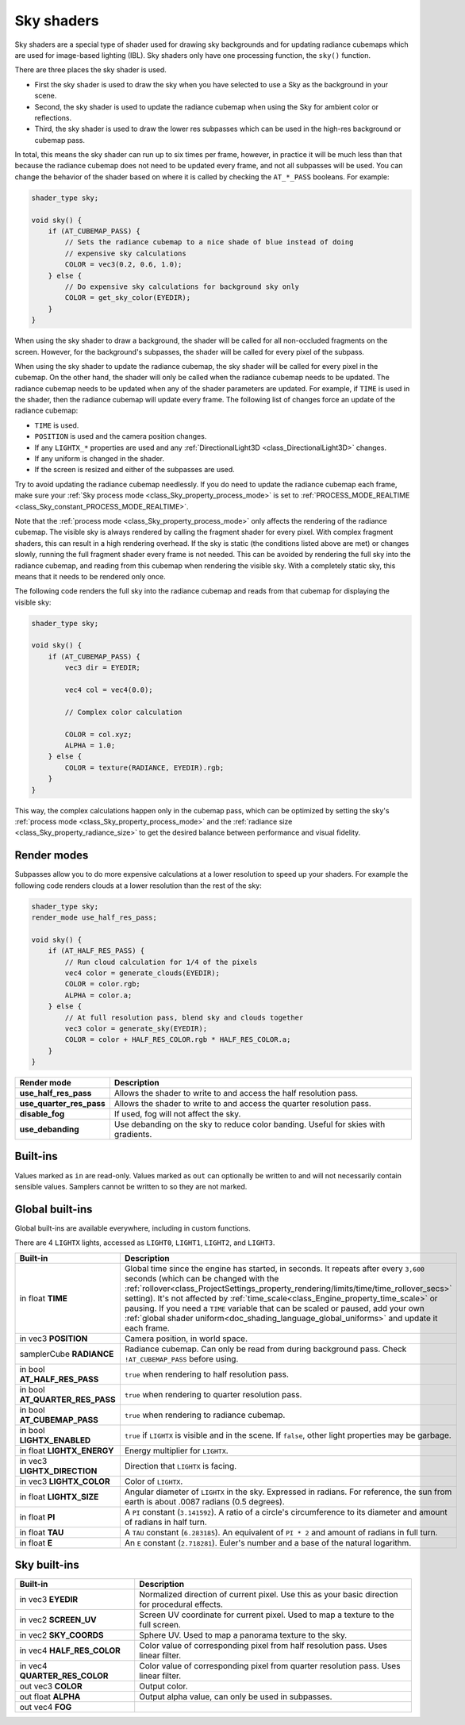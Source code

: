 .. _doc_sky_shader:

Sky shaders
===========

Sky shaders are a special type of shader used for drawing sky backgrounds
and for updating radiance cubemaps which are used for image-based lighting
(IBL). Sky shaders only have one processing function, the ``sky()``
function.

There are three places the sky shader is used.

* First the sky shader is used to draw the sky when you have selected to use
  a Sky as the background in your scene.
* Second, the sky shader is used to update the radiance cubemap
  when using the Sky for ambient color or reflections.
* Third, the sky shader is used to draw the lower res subpasses which can be
  used in the high-res background or cubemap pass.

In total, this means the sky shader can run up
to six times per frame, however, in practice it will be much less than that
because the radiance cubemap does not need to be updated every frame, and
not all subpasses will be used. You can change the behavior of the shader
based on where it is called by checking the ``AT_*_PASS`` booleans. For
example:

.. code-block:: glsl

    shader_type sky;

    void sky() {
        if (AT_CUBEMAP_PASS) {
            // Sets the radiance cubemap to a nice shade of blue instead of doing
            // expensive sky calculations
            COLOR = vec3(0.2, 0.6, 1.0);
        } else {
            // Do expensive sky calculations for background sky only
            COLOR = get_sky_color(EYEDIR);
        }
    }


When using the sky shader to draw a background, the shader will be called for
all non-occluded fragments on the screen. However, for the background's
subpasses, the shader will be called for every pixel of the subpass.

When using the sky shader to update the radiance cubemap, the sky shader
will be called for every pixel in the cubemap. On the other hand, the shader
will only be called when the radiance cubemap needs to be updated. The radiance
cubemap needs to be updated when any of the shader parameters are updated.
For example, if ``TIME`` is used in the shader, then the radiance cubemap
will update every frame. The following list of changes force an update of
the radiance cubemap:

* ``TIME`` is used.
* ``POSITION`` is used and the camera position changes.
* If any ``LIGHTX_*`` properties are used and any
  :ref:`DirectionalLight3D <class_DirectionalLight3D>` changes.
* If any uniform is changed in the shader.
* If the screen is resized and either of the subpasses are used.

Try to avoid updating the radiance cubemap needlessly. If you do need to
update the radiance cubemap each frame, make sure your
:ref:`Sky process mode <class_Sky_property_process_mode>` is set to
:ref:`PROCESS_MODE_REALTIME <class_Sky_constant_PROCESS_MODE_REALTIME>`.

Note that the :ref:`process mode <class_Sky_property_process_mode>` only
affects the rendering of the radiance cubemap. The visible sky is always
rendered by calling the fragment shader for every pixel. With complex fragment
shaders, this can result in a high rendering overhead. If the sky is static
(the conditions listed above are met) or changes slowly, running the full
fragment shader every frame is not needed. This can be avoided by rendering the
full sky into the radiance cubemap, and reading from this cubemap when
rendering the visible sky. With a completely static sky, this means that it
needs to be rendered only once.

The following code renders the full sky into the radiance cubemap and reads
from that cubemap for displaying the visible sky:

.. code-block:: glsl

    shader_type sky;

    void sky() {
        if (AT_CUBEMAP_PASS) {
            vec3 dir = EYEDIR;

            vec4 col = vec4(0.0);

            // Complex color calculation

            COLOR = col.xyz;
            ALPHA = 1.0;
        } else {
            COLOR = texture(RADIANCE, EYEDIR).rgb;
        }
    }

This way, the complex calculations happen only in the cubemap pass, which can
be optimized by setting the sky's :ref:`process mode <class_Sky_property_process_mode>`
and the :ref:`radiance size <class_Sky_property_radiance_size>` to get the
desired balance between performance and visual fidelity.

Render modes
^^^^^^^^^^^^

Subpasses allow you to do more expensive calculations at a lower resolution
to speed up your shaders. For example the following code renders clouds at
a lower resolution than the rest of the sky:

.. code-block:: glsl

    shader_type sky;
    render_mode use_half_res_pass;

    void sky() {
        if (AT_HALF_RES_PASS) {
            // Run cloud calculation for 1/4 of the pixels
            vec4 color = generate_clouds(EYEDIR);
            COLOR = color.rgb;
            ALPHA = color.a;
        } else {
            // At full resolution pass, blend sky and clouds together
            vec3 color = generate_sky(EYEDIR);
            COLOR = color + HALF_RES_COLOR.rgb * HALF_RES_COLOR.a;
        }
    }

+--------------------------+------------------------------------------------------------------------------------+
| Render mode              | Description                                                                        |
+==========================+====================================================================================+
| **use_half_res_pass**    | Allows the shader to write to and access the half resolution pass.                 |
+--------------------------+------------------------------------------------------------------------------------+
| **use_quarter_res_pass** | Allows the shader to write to and access the quarter resolution pass.              |
+--------------------------+------------------------------------------------------------------------------------+
| **disable_fog**          | If used, fog will not affect the sky.                                              |
+--------------------------+------------------------------------------------------------------------------------+
| **use_debanding**        | Use debanding on the sky to reduce color banding. Useful for skies with gradients. |
+--------------------------+------------------------------------------------------------------------------------+

Built-ins
^^^^^^^^^

Values marked as ``in`` are read-only. Values marked as ``out`` can optionally 
be written to and will not necessarily contain sensible values. Samplers cannot 
be written to so they are not marked.

Global built-ins
^^^^^^^^^^^^^^^^

Global built-ins are available everywhere, including in custom functions.

There are 4 ``LIGHTX`` lights, accessed as ``LIGHT0``, ``LIGHT1``, ``LIGHT2``, and ``LIGHT3``.


+---------------------------------+--------------------------------------------------------------------------------------------------------------------------+
| Built-in                        | Description                                                                                                              |
+=================================+==========================================================================================================================+
| in float **TIME**               | Global time since the engine has started, in seconds. It repeats after every ``3,600``                                   |
|                                 | seconds (which can  be changed with the                                                                                  |
|                                 | :ref:`rollover<class_ProjectSettings_property_rendering/limits/time/time_rollover_secs>`                                 |
|                                 | setting). It's not affected by :ref:`time_scale<class_Engine_property_time_scale>` or                                    |
|                                 | pausing. If you need  a ``TIME`` variable that can be scaled or paused, add your own                                     |
|                                 | :ref:`global shader uniform<doc_shading_language_global_uniforms>` and update it each                                    |
|                                 | frame.                                                                                                                   |                          
+---------------------------------+--------------------------------------------------------------------------------------------------------------------------+
| in vec3 **POSITION**            | Camera position, in world space.                                                                                         |
+---------------------------------+--------------------------------------------------------------------------------------------------------------------------+
| samplerCube **RADIANCE**        | Radiance cubemap. Can only be read from during background pass. Check ``!AT_CUBEMAP_PASS`` before using.                 |
+---------------------------------+--------------------------------------------------------------------------------------------------------------------------+
| in bool **AT_HALF_RES_PASS**    | ``true`` when rendering to half resolution pass.                                                                         |
+---------------------------------+--------------------------------------------------------------------------------------------------------------------------+
| in bool **AT_QUARTER_RES_PASS** | ``true`` when rendering to quarter resolution pass.                                                                      |
+---------------------------------+--------------------------------------------------------------------------------------------------------------------------+
| in bool **AT_CUBEMAP_PASS**     | ``true`` when rendering to radiance cubemap.                                                                             |
+---------------------------------+--------------------------------------------------------------------------------------------------------------------------+
| in bool **LIGHTX_ENABLED**      | ``true`` if ``LIGHTX`` is visible and in the scene. If ``false``, other light properties may be garbage.                 |
+---------------------------------+--------------------------------------------------------------------------------------------------------------------------+
| in float **LIGHTX_ENERGY**      | Energy multiplier for ``LIGHTX``.                                                                                        |
+---------------------------------+--------------------------------------------------------------------------------------------------------------------------+
| in vec3 **LIGHTX_DIRECTION**    | Direction that ``LIGHTX`` is facing.                                                                                     |
+---------------------------------+--------------------------------------------------------------------------------------------------------------------------+
| in vec3 **LIGHTX_COLOR**        | Color of ``LIGHTX``.                                                                                                     |
+---------------------------------+--------------------------------------------------------------------------------------------------------------------------+
| in float **LIGHTX_SIZE**        | Angular diameter of ``LIGHTX`` in the sky. Expressed in radians. For reference, the sun from earth is about .0087 radians|
|                                 | (0.5 degrees).                                                                                                           |
+---------------------------------+--------------------------------------------------------------------------------------------------------------------------+
| in float **PI**                 | A ``PI`` constant (``3.141592``).                                                                                        |
|                                 | A ratio of a circle's circumference to its diameter and amount of radians in half turn.                                  |
+---------------------------------+--------------------------------------------------------------------------------------------------------------------------+
| in float **TAU**                | A ``TAU`` constant (``6.283185``).                                                                                       |
|                                 | An equivalent of ``PI * 2`` and amount of radians in full turn.                                                          |
+---------------------------------+--------------------------------------------------------------------------------------------------------------------------+
| in float **E**                  | An ``E`` constant (``2.718281``).                                                                                        |
|                                 | Euler's number and a base of the natural logarithm.                                                                      |
+---------------------------------+--------------------------------------------------------------------------------------------------------------------------+

Sky built-ins
^^^^^^^^^^^^^

+-------------------------------+-------------------------------------------------------------------------------------------------+
| Built-in                      | Description                                                                                     |
+===============================+=================================================================================================+
| in vec3 **EYEDIR**            | Normalized direction of current pixel. Use this as your basic direction for procedural effects. |
+-------------------------------+-------------------------------------------------------------------------------------------------+
| in vec2 **SCREEN_UV**         | Screen UV coordinate for current pixel. Used to map a texture to the full screen.               |
+-------------------------------+-------------------------------------------------------------------------------------------------+
| in vec2 **SKY_COORDS**        | Sphere UV. Used to map a panorama texture to the sky.                                           |
+-------------------------------+-------------------------------------------------------------------------------------------------+
| in vec4 **HALF_RES_COLOR**    | Color value of corresponding pixel from half resolution pass. Uses linear filter.               |
+-------------------------------+-------------------------------------------------------------------------------------------------+
| in vec4 **QUARTER_RES_COLOR** | Color value of corresponding pixel from quarter resolution pass. Uses linear filter.            |
+-------------------------------+-------------------------------------------------------------------------------------------------+
| out vec3 **COLOR**            | Output color.                                                                                   |
+-------------------------------+-------------------------------------------------------------------------------------------------+
| out float **ALPHA**           | Output alpha value, can only be used in subpasses.                                              |
+-------------------------------+-------------------------------------------------------------------------------------------------+
| out vec4 **FOG**              |                                                                                                 |
+-------------------------------+-------------------------------------------------------------------------------------------------+
